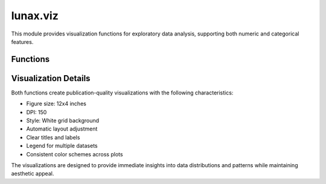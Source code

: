 lunax.viz
==============================

This module provides visualization functions for exploratory data analysis, supporting both numeric and categorical features.

Functions
---------

.. py:function:: numeric_eda(df_list: List[pd.DataFrame], label_list: List[str], target: str, custom_palette: Optional[List[str]] = None) -> None

   Visualize the distribution of numeric features across different datasets.

   :param df_list: List of DataFrames to analyze
   :type df_list: List[pd.DataFrame]
   :param label_list: List of labels for each DataFrame
   :type label_list: List[str]
   :param target: Name of the target variable
   :type target: str
   :param custom_palette: Optional list of custom colors for visualization
   :type custom_palette: List[str], optional
   :raises ValueError: If more than 3 datasets are provided
   :return: None

   **Features:**

   - Creates side-by-side box plots and histograms for each numeric feature
   - Supports comparison of up to 3 datasets
   - Provides built-in color palettes inspired by nature:
     - Two datasets: Forest-themed green and yellow
     - Three datasets: Forest-themed green, yellow, and orange
   - Customizable color palette
   - Automatically excludes target variable from analysis

   **Example Usage:**

   .. code-block:: python

      from lunax.viz import numeric_eda

      # Basic usage
      numeric_eda([train_df, test_df], ['Train', 'Test'], target='target_column')

      # With custom colors
      numeric_eda([train_df, test_df], ['Train', 'Test'], 
                 target='target_column',
                 custom_palette=['#285185', '#D67940'])

.. py:function:: categoric_eda(df_list: List[pd.DataFrame], label_list: List[str], target: str, custom_palette: Optional[List[str]] = None) -> None

   Visualize the distribution of categorical features across different datasets.

   :param df_list: List of DataFrames to analyze
   :type df_list: List[pd.DataFrame]
   :param label_list: List of labels for each DataFrame
   :type label_list: List[str]
   :param target: Name of the target variable
   :type target: str
   :param custom_palette: Optional list of custom colors for visualization
   :type custom_palette: List[str], optional
   :raises ValueError: If more than 3 datasets are provided
   :return: None

   **Features:**

   - Creates pie charts and bar plots for each categorical feature
   - Supports comparison of up to 3 datasets
   - Uses the same nature-inspired color palettes as numeric_eda
   - Customizable color palette
   - Automatically excludes target variable from analysis
   - Pie charts show percentage distribution
   - Bar charts display absolute counts

   **Example Usage:**

   .. code-block:: python

      from lunax.viz import categoric_eda

      # Basic usage
      categoric_eda([train_df, test_df], ['Train', 'Test'], target='target_column')

      # With custom colors
      categoric_eda([train_df, test_df], ['Train', 'Test'], 
                   target='target_column',
                   custom_palette=['#FCA3B9', '#FCD752'])

Visualization Details
-------------------

Both functions create publication-quality visualizations with the following characteristics:

- Figure size: 12x4 inches
- DPI: 150
- Style: White grid background
- Automatic layout adjustment
- Clear titles and labels
- Legend for multiple datasets
- Consistent color schemes across plots

The visualizations are designed to provide immediate insights into data distributions and patterns while maintaining aesthetic appeal.